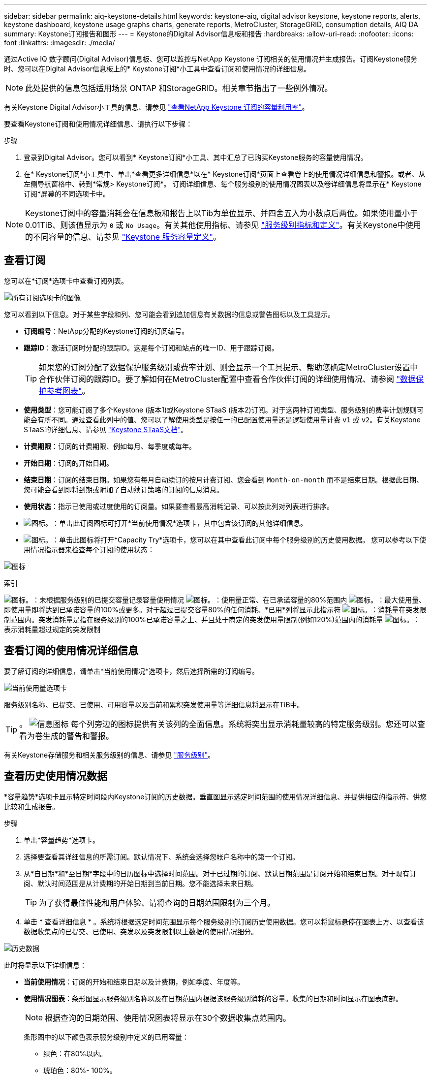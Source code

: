 ---
sidebar: sidebar 
permalink: aiq-keystone-details.html 
keywords: keystone-aiq, digital advisor keystone, keystone reports, alerts, keystone dashboard, keystone usage graphs charts, generate reports, MetroCluster, StorageGRID, consumption details, AIQ DA 
summary: Keystone订阅报告和图形 
---
= Keystone的Digital Advisor信息板和报告
:hardbreaks:
:allow-uri-read: 
:nofooter: 
:icons: font
:linkattrs: 
:imagesdir: ./media/


[role="lead"]
通过Active IQ 数字顾问(Digital Advisor)信息板、您可以监控与NetApp Keystone 订阅相关的使用情况并生成报告。订阅Keystone服务时、您可以在Digital Advisor信息板上的* Keystone订阅*小工具中查看订阅和使用情况的详细信息。


NOTE: 此处提供的信息包括适用场景 ONTAP 和StorageGRID。相关章节指出了一些例外情况。

有关Keystone Digital Advisor小工具的信息、请参见 https://docs.netapp.com/us-en/active-iq/view_keystone_capacity_utilization.html["查看NetApp Keystone 订阅的容量利用率"^]。

要查看Keystone订阅和使用情况详细信息、请执行以下步骤：

.步骤
. 登录到Digital Advisor。您可以看到* Keystone订阅*小工具、其中汇总了已购买Keystone服务的容量使用情况。
. 在* Keystone订阅*小工具中、单击*查看更多详细信息*以在* Keystone订阅*页面上查看卷上的使用情况详细信息和警报。或者、从左侧导航窗格中、转到*常规> Keystone订阅*。
订阅详细信息、每个服务级别的使用情况图表以及卷详细信息将显示在* Keystone订阅*屏幕的不同选项卡中。



NOTE: Keystone订阅中的容量消耗会在信息板和报告上以Tib为单位显示、并四舍五入为小数点后两位。如果使用量小于0.01TiB、则该值显示为 `0` 或 `No Usage`。有关其他使用指标、请参见 https://docs.netapp.com/us-en/keystone/nkfsosm_service_level_metrics_and_definitions.html["服务级别指标和定义"]。有关Keystone中使用的不同容量的信息、请参见 https://docs.netapp.com/us-en/keystone/nkfsosm_keystone_service_capacity_definitions.html["Keystone 服务容量定义"]。



== 查看订阅

您可以在*订阅*选项卡中查看订阅列表。

image:all-subs.png["所有订阅选项卡的图像"]

您可以看到以下信息。对于某些字段和列、您可能会看到追加信息有关数据的信息或警告图标以及工具提示。

* *订阅编号*：NetApp分配的Keystone订阅的订阅编号。
* *跟踪ID*：激活订阅时分配的跟踪ID。这是每个订阅和站点的唯一ID、用于跟踪订阅。
+

TIP: 如果您的订阅分配了数据保护服务级别或费率计划、则会显示一个工具提示、帮助您确定MetroCluster设置中合作伙伴订阅的跟踪ID。要了解如何在MetroCluster配置中查看合作伙伴订阅的详细使用情况、请参阅 https://docs.netapp.com/us-en/keystone/aiq-keystone-details.html#reference-charts-for-data-protection["数据保护参考图表"]。

* *使用类型*：您可能订阅了多个Keystone (版本1)或Keystone STaaS (版本2)订阅。对于这两种订阅类型、服务级别的费率计划规则可能会有所不同。通过查看此列中的值、您可以了解使用类型是按任一的已配置使用量还是逻辑使用量计费 `v1` 或 `v2`。有关Keystone STaaS的详细信息、请参见 https://docs.netapp.com/us-en/keystone-staas/index.html["Keystone STaaS文档"^]。
* *计费期限*：订阅的计费期限、例如每月、每季度或每年。
* *开始日期*：订阅的开始日期。
* *结束日期*：订阅的结束日期。如果您有每月自动续订的按月计费订阅、您会看到 `Month-on-month` 而不是结束日期。根据此日期、您可能会看到即将到期或附加了自动续订策略的订阅的信息消息。
* *使用状态*：指示已使用或过度使用的订阅量。如果要查看最高消耗记录、可以按此列对列表进行排序。
* image:subs-dtls-icon.png["图标。"]：单击此订阅图标可打开*当前使用情况*选项卡，其中包含该订阅的其他详细信息。
* image:aiq-ks-time-icon.png["图标。"]：单击此图标将打开*Capacity Try*选项卡，您可以在其中查看此订阅中每个服务级别的历史使用数据。
您可以参考以下使用情况指示器来检查每个订阅的使用状态：


image:usage-indicator.png["图标"]

.索引
image:icon-grey.png["图标。"]：未根据服务级别的已提交容量记录容量使用情况
image:icon-green.png["图标。"]：使用量正常、在已承诺容量的80%范围内
image:icon-amber.png["图标。"]：最大使用量、即使用量即将达到已承诺容量的100%或更多。对于超过已提交容量80%的任何消耗、*已用*列将显示此指示符
image:icon-red.png["图标。"]：消耗量在突发限制范围内。突发消耗量是指在服务级别的100%已承诺容量之上、并且处于商定的突发使用量限制(例如120%)范围内的消耗量
image:icon-purple.png["图标。"]：表示消耗量超过规定的突发限制



== 查看订阅的使用情况详细信息

要了解订阅的详细信息，请单击*当前使用情况*选项卡，然后选择所需的订阅编号。

image:aiq-ks-dtls.png["当前使用量选项卡"]

服务级别名称、已提交、已使用、可用容量以及当前和累积突发使用量等详细信息将显示在TiB中。


TIP: 。 image:icon-info.png["信息图标"] 每个列旁边的图标提供有关该列的全面信息。系统将突出显示消耗量较高的特定服务级别。您还可以查看为卷生成的警告和警报。

有关Keystone存储服务和相关服务级别的信息、请参见 https://docs.netapp.com/us-en/keystone/nkfsosm_performance.html["服务级别"]。



== 查看历史使用情况数据

*容量趋势*选项卡显示特定时间段内Keystone订阅的历史数据。垂直图显示选定时间范围的使用情况详细信息、并提供相应的指示符、供您比较和生成报告。

.步骤
. 单击*容量趋势*选项卡。
. 选择要查看其详细信息的所需订阅。默认情况下、系统会选择您帐户名称中的第一个订阅。
. 从*自日期*和*至日期*字段中的日历图标中选择时间范围。对于已过期的订阅、默认日期范围是订阅开始和结束日期。对于现有订阅、默认时间范围是从计费期的开始日期到当前日期。您不能选择未来日期。
+

TIP: 为了获得最佳性能和用户体验、请将查询的日期范围限制为三个月。

. 单击 * 查看详细信息 * 。系统将根据选定时间范围显示每个服务级别的订阅历史使用数据。您可以将鼠标悬停在图表上方、以查看该数据收集点的已提交、已使用、突发以及突发限制以上数据的使用情况细分。


image:aiq-ks-subtime-2.png["历史数据"]

此时将显示以下详细信息：

* *当前使用情况*：订阅的开始和结束日期以及计费期，例如季度、年度等。
* *使用情况图表*：条形图显示服务级别名称以及在日期范围内根据该服务级别消耗的容量。收集的日期和时间显示在图表底部。
+

NOTE: 根据查询的日期范围、使用情况图表将显示在30个数据收集点范围内。

+
条形图中的以下颜色表示服务级别中定义的已用容量：

+
** 绿色：在80%以内。
** 琥珀色：80%- 100%。
** 红色：突发使用量(承诺容量的100%达到约定的突发限制)
** 紫色：超过突发限制或 `Above Limit`。
+

NOTE: 空白图表表示您的环境中在该数据收集点没有可用数据。



* *当前已用容量*：用于指示为服务级别定义的已用容量(以TiB为单位)。此字段使用特定颜色：
+
** 无颜色：突发或超过突发使用量。
** 灰色：不使用。
** 绿色：在已提交容量的80%范围内。
** 琥珀色：已提交到突发容量的80%。


* *当前突发*：指示已用容量是否在定义的突发限制内或以上。在约定的突发限制内使用的任何内容、例如、超出已提交容量20%的使用量均在突发限制范围内。如果使用量超过突发限制、则进一步使用量将被视为超过突发限制。此字段显示特定颜色：
+
** 无颜色：无突发使用量。
** 红色：突发使用量。
** 紫色：超过突发限制。


* *累积突发*：当前计费期间每月计算的累积突发使用量或已消耗容量的指标。累积突发使用量是根据服务级别的已使用容量和已用容量计算得出的： `(consumed - committed)/365.25/12`。
+

NOTE: *当前已用*、*当前突发*和*累积突发*指标用于确定订阅计费期间的消耗量、而不是基于查询的日期范围。





=== 数据保护参考图表

.了解更多信息。
[%collapsible]
====
如果您已订阅数据保护服务、则可以在*容量趋势*选项卡上查看MetroCluster配对站点的消耗数据的分解情况。

有关数据保护的信息、请参见 https://docs.netapp.com/us-en/keystone/nkfsosm_data_protection.html["数据保护"]。

如果在MetroCluster设置中配置了ONTAP存储环境中的集群、则Keystone订阅的使用情况数据将拆分到同一个历史数据图表中、以显示主站点和镜像站点上基本服务级别的使用情况。


NOTE: 仅针对基本服务级别拆分消耗条形图。对于数据保护服务级别、不会显示此划分。

.数据保护服务级别
对于数据保护服务级别、总使用量会在配对站点之间分摊、每个配对站点的使用量会通过单独的订阅进行反映和计费；即、主站点使用一个订阅、镜像站点使用另一个订阅。因此，当您在“*容量趋势”选项卡上选择主站点的订阅编号时，DP服务级别的消耗图表仅显示主站点的离散消耗详细信息。由于MetroCluster配置中的每个配对站点都充当源和镜像、因此每个站点的总使用量包括源卷以及在该站点创建的镜像卷。


TIP: “*当前使用情况*”选项卡中订阅的跟踪ID旁边的工具提示可帮助您在MetroCluster设置中确定合作伙伴订阅。

.基本服务级别
对于基本服务级别、每个卷在主站点和镜像站点配置时计费、因此、同一条形图会根据主站点和镜像站点的使用情况进行拆分。

.您可以看到的主要订阅内容
下图显示了_Extreme服务级别(基础服务级别)和主订阅编号的图表。相同的历史数据图表以主站点所用颜色代码的较浅阴影标记镜像站点的使用量。鼠标悬停时的工具提示会显示主站点和镜像站点的消耗分解(以TiB为单位)、分别为1.02 TiB和1.05 TiB。

image:mcc-chart.png["MCC主系统"]

对于_Data-Protect至尊_服务级别(数据保护服务级别)、图表如下所示：

image:dp-src.png["MCC主底座"]

.您可以看到的二级(镜像站点)订阅内容
在检查二级订阅时、您会发现、与配对站点位于同一数据收集点的_Extreme服务级别(基础服务级别)条形图已反转、主站点和镜像站点的消耗细分分别为1.05 TiB和1.02 TiB。

image:mcc-chart-mirror.png["MCC镜像"]

对于_Data-Protect至尊_服务级别(数据保护服务级别)、该图表与配对站点位于同一个收集点处、如下所示：

image:dp-mir.png["MCC镜像底座"]

有关MetroCluster 如何保护数据的信息、请参见 https://docs.netapp.com/us-en/ontap-metrocluster/manage/concept_understanding_mcc_data_protection_and_disaster_recovery.html["了解 MetroCluster 数据保护和灾难恢复"^]。

====


== 查看卷和对象详细信息

在*卷和对象*选项卡上，您可以在ONTAP中查看卷的使用情况和其他详细信息。对于StorageGRID 、此选项卡将显示节点及其在对象存储环境中的个别使用情况。


NOTE: 此选项卡的名称因站点部署的性质而异。如果同时具有卷和对象存储，则可以看到*卷和对象*选项卡。如果存储环境中只有卷，则名称将更改为*Volumes*。对于对象存储，可以看到*Objects*选项卡。



=== ONTAP卷详细信息

.了解更多信息。
[%collapsible]
====
对于ONTAP、*卷*选项卡将显示有关Keystone订阅所管理的存储环境中卷的容量使用情况、卷类型、集群、聚合和服务级别等信息。

.步骤
. 单击 * 卷 * 选项卡
. 选择订阅编号。默认情况下、系统会选择第一个可用订阅编号。
+
此时将显示卷详细信息。您可以将鼠标悬停在列标题旁边的信息图标上、滚动浏览列并了解有关这些列的更多信息。您可以按列排序并筛选列表以查看特定信息。

+

NOTE: 对于数据保护服务、将显示一个附加列、指示此卷在MetroCluster配置中是主卷还是镜像卷。您可以单击*复制节点序列*按钮来复制单个节点序列号。



image:aiq-ks-sysdtls.png["卷和对象选项卡()"]

====


=== StorageGRID节点和使用情况详细信息

.了解更多信息。
[%collapsible]
====
对于StorageGRID 、此选项卡将显示对象存储环境中节点的逻辑使用情况。

.步骤
. 单击*Objects*选项卡。
. 选择订阅编号。默认情况下、系统会选择第一个可用订阅编号。选择订阅编号后、将启用对象存储详细信息的链接。
+
image:sg-link.png["SG对象"]

. 单击此链接可查看每个节点的节点名称和逻辑使用情况详细信息。
+
image:sg-link-2.png["SG弹出窗口"]



====


== 查看ONTAP卷性能

您可以单击*性能*选项卡查看Keystone订阅所管理的ONTAP卷的性能详细信息。

您可能无法使用此选项卡查看ONTAP卷上的性能指标。要查看此选项卡、请联系支持部门。

.步骤
. 单击*Performance*选项卡。
. 选择订阅编号。默认情况下、将选择第一个订阅编号。
. 从列表中选择所需的卷名称。
+
或者、您也可以单击 image:aiq-ks-time-icon.png["图形图标"] 图标(位于*卷*选项卡中的ONTAP卷旁边)以导航到此选项卡。

. 选择查询的日期范围。日期范围可以是本月开始日期或订阅开始日期到当前日期或订阅结束日期。


检索到的详细信息基于每个服务级别的服务级别目标。例如、峰值IOPS、最大吞吐量、目标延迟和其他指标由服务级别的各个设置决定。有关设置的详细信息、请参见 https://docs.netapp.com/us-en/keystone/nkfsosm_performance.html["服务级别"]。


NOTE: 如果选中*SLO参考行*复选框，则IOPS、吞吐量和延迟图将根据服务级别的服务级别目标呈现。否则、它们将以实际数字显示。

水平图上显示的性能数据是每五分钟显示一次的平均值、并按照查询的日期范围进行排列。您可以滚动浏览图形并将鼠标悬停在特定数据点上、以进一步深入查看收集的数据。

您可以根据订阅编号、卷名称和选定日期范围的组合在以下部分中查看和比较性能指标。系统将根据分配给卷的服务级别显示详细信息。您可以查看集群名称和卷类型、即分配给卷的读取和写入权限。此外、还会显示与此卷关联的任何警告消息。



=== IOS/TiB

此部分将根据查询的日期范围显示卷中工作负载的输入-输出图形。此时将显示服务级别的峰值IOPS和当前IOPS (在过去五分钟内、不基于查询的日期范围)、以及时间范围内的最小、最大和平均IOPS (以IOS/TiB为单位)。

image:perf-iops.png["IOPS部分"]



=== 吞吐量(MBps/TiB)

此部分将根据查询的日期范围显示卷中工作负载的吞吐量图形。此时将显示服务级别的最大吞吐量(SLO最大值)和当前吞吐量(在过去五分钟内、不基于查询的日期范围)、以及时间范围的最小、最大和平均吞吐量(以MBps/TiB为单位)。

image:perf-thr.png["吞吐量图"]



=== 延迟(毫秒)

此部分将根据查询的日期范围显示卷中工作负载的延迟图。此时将显示服务级别(SLO目标)的最大延迟和当前延迟(过去五分钟内的延迟、而不是基于查询的日期范围)、以及时间范围内的最小、最大和平均延迟(以毫秒为单位)。

此图具有以下颜色：

* 浅蓝色：_Laty_.这是实际延迟、包括Keystone服务以外的任何延迟。这可能包括额外的延迟、例如网络与客户端之间发生的延迟。
* 深蓝色：_有效延迟_。有效延迟是指与SLA相关的延迟、仅适用于Keystone服务。


image:perf-lat.png["性能图"]



=== 已用逻辑容量(TiB)

此部分显示卷的已配置容量和已用逻辑容量。当前逻辑已用容量(在过去五分钟内、不基于查询的日期范围)以及时间范围的最小、最大和平均使用量将以Tibs为单位显示。在此图上、灰色区域表示已使用容量、黄色图表示逻辑使用量。

image:perf-log-usd.png["逻辑已用容量图"]



== 生成报告

通过单击*下载CSV-*按钮，您可以从每个选项卡生成并查看有关订阅详细信息、某个时间范围的历史使用情况数据以及卷详细信息的报告： image:download-icon.png["下载报告图标"]

详细信息以CSV格式生成、您可以保存这些详细信息以供将来使用。

在*容量趋势*选项卡中，您可以选择下载查询日期范围内默认30个数据收集点的报告，或下载每日报告。

image:aiq-report-dnld.png["报告示例"]

“*容量趋势”选项卡的示例报告，其中转换了图形数据：

image:report.png["报告示例"]



== 查看警报

信息板上的警报会发送一些警告消息、使您能够了解存储环境中发生的问题。

警报可以有两种类型：

* *信息*：对于诸如订阅即将结束等问题、您可以看到信息警报。将光标悬停在信息图标上方、了解有关问题描述 的更多信息。
* *警告*：违规等问题将显示为警告。例如、如果受管集群中的卷未附加自适应QoS (AQoS)策略、您可以看到一条警告消息。您可以单击警告消息上的链接，在*Volumes*选项卡中查看不合规卷的列表。
+

NOTE: 如果您订阅了单个服务级别或速率计划、则无法看到不合规卷的警报。

+
有关AQO策略的信息、请参见 https://docs.netapp.com/us-en/keystone/nkfsosm_kfs_billing.html#billing-and-adaptive-qos-policies["计费和自适应 QoS 策略"]。



image:alert-aiq.png["警报"]

有关这些注意事项和警告消息的详细信息、请联系NetApp支持部门。
